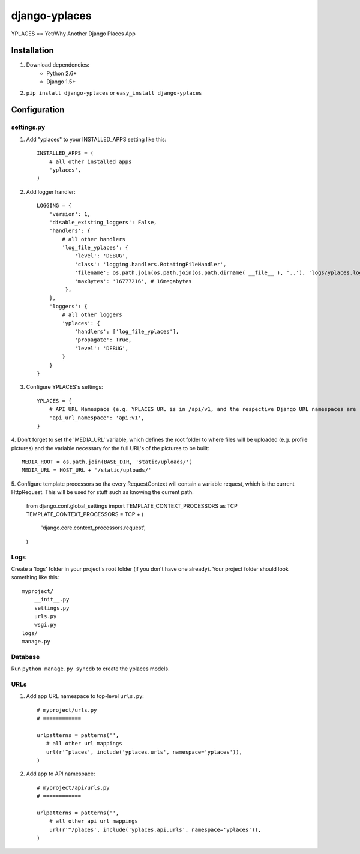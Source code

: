 ===============
django-yplaces
===============

YPLACES == Yet/Why Another Django Places App


Installation
============

1. Download dependencies:
    - Python 2.6+
    - Django 1.5+
    
2. ``pip install django-yplaces`` or ``easy_install django-yplaces``


Configuration
=============

settings.py
-----------

1. Add "yplaces" to your INSTALLED_APPS setting like this::

    INSTALLED_APPS = (
        # all other installed apps
        'yplaces',
    )
      
2. Add logger handler::

    LOGGING = {
        'version': 1,
        'disable_existing_loggers': False,
        'handlers': {
            # all other handlers
            'log_file_yplaces': {
                'level': 'DEBUG',
                'class': 'logging.handlers.RotatingFileHandler',
                'filename': os.path.join(os.path.join(os.path.dirname( __file__ ), '..'), 'logs/yplaces.log'),
                'maxBytes': '16777216', # 16megabytes
             },
        },
        'loggers': {
            # all other loggers
            'yplaces': {
                'handlers': ['log_file_yplaces'],
                'propagate': True,
                'level': 'DEBUG',
            }
        }
    }

3. Configure YPLACES's settings::

    YPLACES = {
        # API URL Namespace (e.g. YPLACES URL is in /api/v1, and the respective Django URL namespaces are 'api' and 'v1')
        'api_url_namespace': 'api:v1',
    }

4. Don't forget to set the 'MEDIA_URL' variable, which defines the root folder to where files will be uploaded (e.g. profile pictures) and the
variable necessary for the full URL's of the pictures to be built::

    MEDIA_ROOT = os.path.join(BASE_DIR, 'static/uploads/')
    MEDIA_URL = HOST_URL + '/static/uploads/'
    
5. Configure template processors so tha every RequestContext will contain a variable request, which is the current HttpRequest. This will be used for stuff
such as knowing the current path. 

    from django.conf.global_settings import TEMPLATE_CONTEXT_PROCESSORS as TCP
    TEMPLATE_CONTEXT_PROCESSORS = TCP + (
        'django.core.context_processors.request',
    )

Logs
----

Create a 'logs' folder in your project's root folder (if you don't have one already).
Your project folder should look something like this::

    myproject/
        __init__.py
        settings.py
        urls.py
        wsgi.py
    logs/
    manage.py

Database
--------

Run ``python manage.py syncdb`` to create the yplaces models.

URLs
----

1. Add app URL namespace to top-level ``urls.py``::

    # myproject/urls.py
    # ============

    urlpatterns = patterns('',
       # all other url mappings
       url(r'^places', include('yplaces.urls', namespace='yplaces')),
    )
	
2. Add app to API namespace::

    # myproject/api/urls.py
    # ============
    
    urlpatterns = patterns('',
        # all other api url mappings
        url(r'^/places', include('yplaces.api.urls', namespace='yplaces')),
    )

